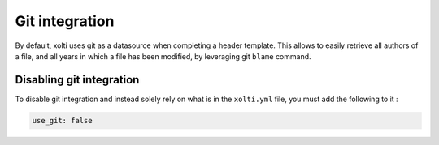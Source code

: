 Git integration
===============

By default, xolti uses git as a datasource when completing a header template. This allows to easily retrieve all authors of a file, and all years in which a file has been modified, by leveraging git ``blame`` command.

Disabling git integration
-------------------------

To disable git integration and instead solely rely on what is in the ``xolti.yml`` file, you must add the following to it :

.. code-block:: yaml

  use_git: false
